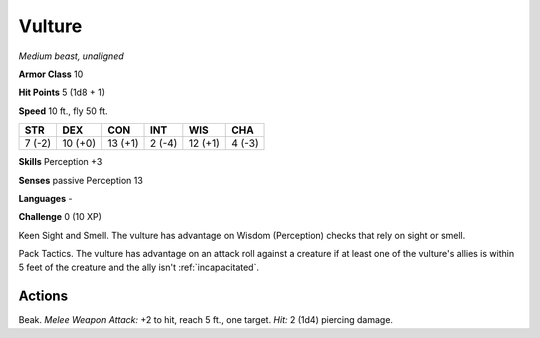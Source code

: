 Vulture
-------


.. https://stackoverflow.com/questions/11984652/bold-italic-in-restructuredtext

.. raw:: html

   <style type="text/css">
     span.bolditalic {
       font-weight: bold;
       font-style: italic;
     }
   </style>

.. role:: bi
   :class: bolditalic


*Medium beast, unaligned*

**Armor Class** 10

**Hit Points** 5 (1d8 + 1)

**Speed** 10 ft., fly 50 ft.

+-----------+-----------+-----------+-----------+-----------+-----------+
| STR       | DEX       | CON       | INT       | WIS       | CHA       |
+===========+===========+===========+===========+===========+===========+
| 7 (-2)    | 10 (+0)   | 13 (+1)   | 2 (-4)    | 12 (+1)   | 4 (-3)    |
+-----------+-----------+-----------+-----------+-----------+-----------+

**Skills** Perception +3

**Senses** passive Perception 13

**Languages** -

**Challenge** 0 (10 XP)

:bi:`Keen Sight and Smell`. The vulture has advantage on Wisdom
(Perception) checks that rely on sight or smell.

:bi:`Pack Tactics`. The vulture has advantage on an attack roll against
a creature if at least one of the vulture's allies is within 5 feet of
the creature and the ally isn't :ref:`incapacitated`.


Actions
^^^^^^^

:bi:`Beak`. *Melee Weapon Attack:* +2 to hit, reach 5 ft., one target.
*Hit:* 2 (1d4) piercing damage.

